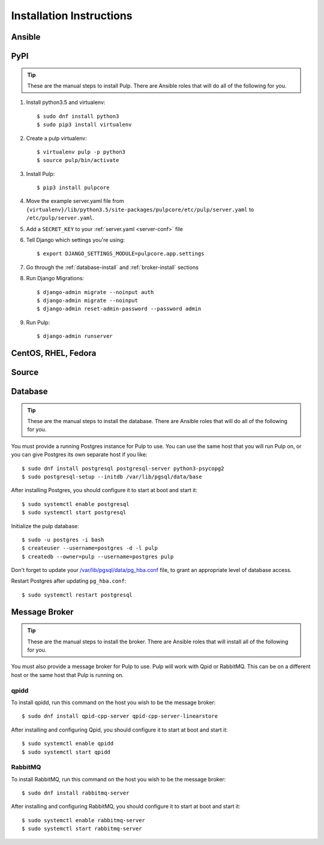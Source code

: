 Installation Instructions
=========================

Ansible
-------

PyPI
----

.. tip::

    These are the manual steps to install Pulp. There are Ansible roles that will do all
    of the following for you.

1. Install python3.5 and virtualenv::

   $ sudo dnf install python3
   $ sudo pip3 install virtualenv

2. Create a pulp virtualenv::

   $ virtualenv pulp -p python3
   $ source pulp/bin/activate

3. Install Pulp::

   $ pip3 install pulpcore

4. Move the example server.yaml file from
   ``{virtualenv}/lib/python3.5/site-packages/pulpcore/etc/pulp/server.yaml``
   to ``/etc/pulp/server.yaml``.

5. Add a ``SECRET_KEY`` to your :ref:`server.yaml <server-conf>` file

6. Tell Django which settings you're using::

   $ export DJANGO_SETTINGS_MODULE=pulpcore.app.settings

7. Go through the  :ref:`database-install` and :ref:`broker-install` sections

8. Run Django Migrations::

   $ django-admin migrate --noinput auth
   $ django-admin migrate --noinput
   $ django-admin reset-admin-password --password admin

9. Run Pulp::

   $ django-admin runserver

CentOS, RHEL, Fedora
--------------------

Source
------

.. _database-install:

Database
--------

.. tip::

    These are the manual steps to install the database. There are Ansible roles that will do all
    of the following for you.

You must provide a running Postgres instance for Pulp to use. You can use the same host that you
will run Pulp on, or you can give Postgres its own separate host if you like::

   $ sudo dnf install postgresql postgresql-server python3-psycopg2
   $ sudo postgresql-setup --initdb /var/lib/pgsql/data/base

After installing Postgres, you should configure it to start at boot and start it::

   $ sudo systemctl enable postgresql
   $ sudo systemctl start postgresql

Initialize the pulp database::

   $ sudo -u postgres -i bash
   $ createuser --username=postgres -d -l pulp
   $ createdb --owner=pulp --username=postgres pulp

Don't forget to update your `/var/lib/pgsql/data/pg_hba.conf
<https://www.postgresql.org/docs/9.1/static/auth-pg-hba-conf.html>`_ file, to grant an appropriate
level of database access.

Restart Postgres after updating ``pg_hba.conf``::

   $ sudo systemctl restart postgresql

.. _broker-install:

Message Broker
--------------

.. tip::

    These are the manual steps to install the broker. There are Ansible roles that will install all
    of the following for you.

You must also provide a message broker for Pulp to use. Pulp will work with Qpid or RabbitMQ.
This can be on a different host or the same host that Pulp is running on.


qpidd
^^^^^

To install qpidd, run this command on the host you wish to be the message broker::

   $ sudo dnf install qpid-cpp-server qpid-cpp-server-linearstore

After installing and configuring Qpid, you should configure it to start at boot and start it::

   $ sudo systemctl enable qpidd
   $ sudo systemctl start qpidd


RabbitMQ
^^^^^^^^

To install RabbitMQ, run this command on the host you wish to be the message broker::

   $ sudo dnf install rabbitmq-server

After installing and configuring RabbitMQ, you should configure it to start at boot and start it::

   $ sudo systemctl enable rabbitmq-server
   $ sudo systemctl start rabbitmq-server

